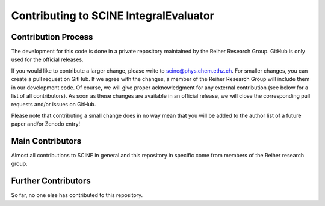 Contributing to SCINE IntegralEvaluator
=======================================

Contribution Process
--------------------

The development for this code is done in a private repository maintained by the 
Reiher Research Group. GitHub is only used for the official releases.

If you would like to contribute a larger change, please write to scine@phys.chem.ethz.ch.
For smaller changes, you can create a pull request on GitHub. If we agree with
the changes, a member of the Reiher Research Group will include them in our
development code. Of course, we will give proper acknowledgment for any external
contribution (see below for a list of all contributors). As soon as these changes 
are available in an official release, we will close the corresponding pull requests 
and/or issues on GitHub.

Please note that contributing a small change does in no way mean that you will
be added to the author list of a future paper and/or Zenodo entry!

Main Contributors
-----------------

Almost all contributions to SCINE in general and this repository in specific come 
from members of the Reiher research group.

Further Contributors
--------------------

So far, no one else has contributed to this repository.

